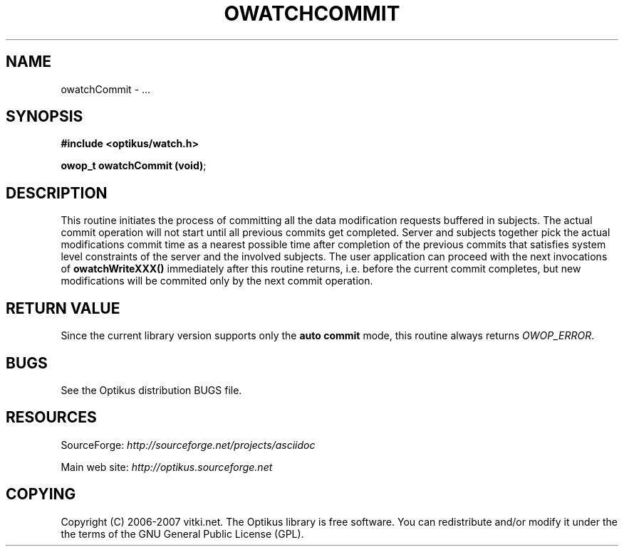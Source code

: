.\" ** You probably do not want to edit this file directly **
.\" It was generated using the DocBook XSL Stylesheets (version 1.69.1).
.\" Instead of manually editing it, you probably should edit the DocBook XML
.\" source for it and then use the DocBook XSL Stylesheets to regenerate it.
.TH "OWATCHCOMMIT" "3" "12/17/2006" "" ""
.\" disable hyphenation
.nh
.\" disable justification (adjust text to left margin only)
.ad l
.SH "NAME"
owatchCommit \- ...
.SH "SYNOPSIS"
\fB#include <optikus/watch.h>\fR
.sp
\fBowop_t owatchCommit (void)\fR;
.sp
.SH "DESCRIPTION"
This routine initiates the process of committing all the data modification requests buffered in subjects. The actual commit operation will not start until all previous commits get completed. Server and subjects together pick the actual modifications commit time as a nearest possible time after completion of the previous commits that satisfies system level constraints of the server and the involved subjects. The user application can proceed with the next invocations of \fBowatchWriteXXX()\fR immediately after this routine returns, i.e. before the current commit completes, but new modifications will be commited only by the next commit operation.
.sp
.SH "RETURN VALUE"
Since the current library version supports only the \fBauto commit\fR mode, this routine always returns \fIOWOP_ERROR\fR.
.sp
.SH "BUGS"
See the Optikus distribution BUGS file.
.sp
.SH "RESOURCES"
SourceForge: \fIhttp://sourceforge.net/projects/asciidoc\fR
.sp
Main web site: \fIhttp://optikus.sourceforge.net\fR
.sp
.SH "COPYING"
Copyright (C) 2006\-2007 vitki.net. The Optikus library is free software. You can redistribute and/or modify it under the the terms of the GNU General Public License (GPL).
.sp
